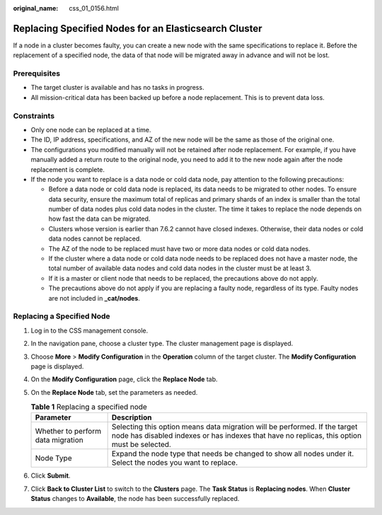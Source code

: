 :original_name: css_01_0156.html

.. _css_01_0156:

Replacing Specified Nodes for an Elasticsearch Cluster
======================================================

If a node in a cluster becomes faulty, you can create a new node with the same specifications to replace it. Before the replacement of a specified node, the data of that node will be migrated away in advance and will not be lost.

Prerequisites
-------------

-  The target cluster is available and has no tasks in progress.
-  All mission-critical data has been backed up before a node replacement. This is to prevent data loss.

Constraints
-----------

-  Only one node can be replaced at a time.
-  The ID, IP address, specifications, and AZ of the new node will be the same as those of the original one.
-  The configurations you modified manually will not be retained after node replacement. For example, if you have manually added a return route to the original node, you need to add it to the new node again after the node replacement is complete.
-  If the node you want to replace is a data node or cold data node, pay attention to the following precautions:

   -  Before a data node or cold data node is replaced, its data needs to be migrated to other nodes. To ensure data security, ensure the maximum total of replicas and primary shards of an index is smaller than the total number of data nodes plus cold data nodes in the cluster. The time it takes to replace the node depends on how fast the data can be migrated.
   -  Clusters whose version is earlier than 7.6.2 cannot have closed indexes. Otherwise, their data nodes or cold data nodes cannot be replaced.
   -  The AZ of the node to be replaced must have two or more data nodes or cold data nodes.
   -  If the cluster where a data node or cold data node needs to be replaced does not have a master node, the total number of available data nodes and cold data nodes in the cluster must be at least 3.
   -  If it is a master or client node that needs to be replaced, the precautions above do not apply.
   -  The precautions above do not apply if you are replacing a faulty node, regardless of its type. Faulty nodes are not included in **\_cat/nodes**.

Replacing a Specified Node
--------------------------

#. Log in to the CSS management console.
#. In the navigation pane, choose a cluster type. The cluster management page is displayed.
#. Choose **More** > **Modify Configuration** in the **Operation** column of the target cluster. The **Modify Configuration** page is displayed.
#. On the **Modify Configuration** page, click the **Replace Node** tab.
#. On the **Replace Node** tab, set the parameters as needed.

   .. table:: **Table 1** Replacing a specified node

      +-----------------------------------+---------------------------------------------------------------------------------------------------------------------------------------------------------------------------+
      | Parameter                         | Description                                                                                                                                                               |
      +===================================+===========================================================================================================================================================================+
      | Whether to perform data migration | Selecting this option means data migration will be performed. If the target node has disabled indexes or has indexes that have no replicas, this option must be selected. |
      +-----------------------------------+---------------------------------------------------------------------------------------------------------------------------------------------------------------------------+
      | Node Type                         | Expand the node type that needs be changed to show all nodes under it. Select the nodes you want to replace.                                                              |
      +-----------------------------------+---------------------------------------------------------------------------------------------------------------------------------------------------------------------------+

#. Click **Submit**.
#. Click **Back to Cluster List** to switch to the **Clusters** page. The **Task Status** is **Replacing nodes**. When **Cluster Status** changes to **Available**, the node has been successfully replaced.
